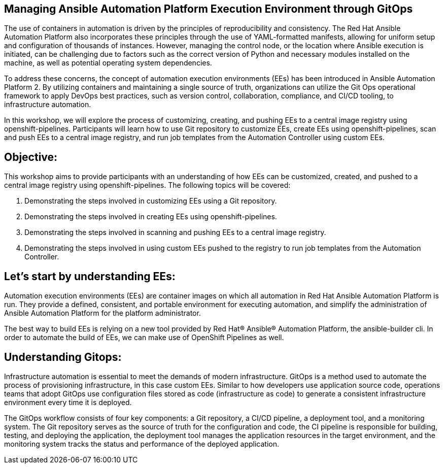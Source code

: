 == Managing Ansible Automation Platform Execution Environment through GitOps

The use of containers in automation is driven by the principles of reproducibility and consistency. The Red Hat Ansible Automation Platform also incorporates these principles through the use of YAML-formatted manifests, allowing for uniform setup and configuration of thousands of instances. However, managing the control node, or the location where Ansible execution is initiated, can be challenging due to factors such as the correct version of Python and necessary modules installed on the machine, as well as potential operating system dependencies.

To address these concerns, the concept of automation execution environments (EEs) has been introduced in Ansible Automation Platform 2. By utilizing containers and maintaining a single source of truth, organizations can utilize the Git Ops operational framework to apply DevOps best practices, such as version control, collaboration, compliance, and CI/CD tooling, to infrastructure automation.

In this workshop, we will explore the process of customizing, creating, and pushing EEs to a central image registry using openshift-pipelines. Participants will learn how to use Git repository to customize EEs, create EEs using openshift-pipelines, scan and push EEs to a central image registry, and run job templates from the Automation Controller using custom EEs.

== Objective:

This workshop aims to provide participants with an understanding of how EEs can be customized, created, and pushed to a central image registry using openshift-pipelines. The following topics will be covered: 

. Demonstrating the steps involved in customizing EEs using a Git repository. 

. Demonstrating the steps involved in creating EEs using openshift-pipelines.

. Demonstrating the steps involved in scanning and pushing EEs to a central image registry.

. Demonstrating the steps involved in using custom EEs pushed to the registry to run job templates from the Automation Controller.


== Let's start by understanding EEs:

Automation execution environments (EEs) are container images on which all automation in Red Hat Ansible Automation Platform is run. They provide a defined, consistent, and portable environment for executing automation, and simplify the administration of Ansible Automation Platform for the platform administrator.

The best way to build EEs is relying on a new tool provided by Red Hat® Ansible® Automation Platform, the ansible-builder cli. In order to automate the build of EEs, we can make use of OpenShift Pipelines as well.


== Understanding Gitops:

Infrastructure automation is essential to meet the demands of modern infrastructure. GitOps is a method used to automate the process of provisioning infrastructure, in this case custom EEs. Similar to how developers use application source code, operations teams that adopt GitOps use configuration files stored as code (infrastructure as code) to generate a consistent infrastructure environment every time it is deployed.

The GitOps workflow consists of four key components: a Git repository, a CI/CD pipeline, a deployment tool, and a monitoring system. The Git repository serves as the source of truth for the configuration and code, the CI pipeline is responsible for building, testing, and deploying the application, the deployment tool manages the application resources in the target environment, and the monitoring system tracks the status and performance of the deployed application.
